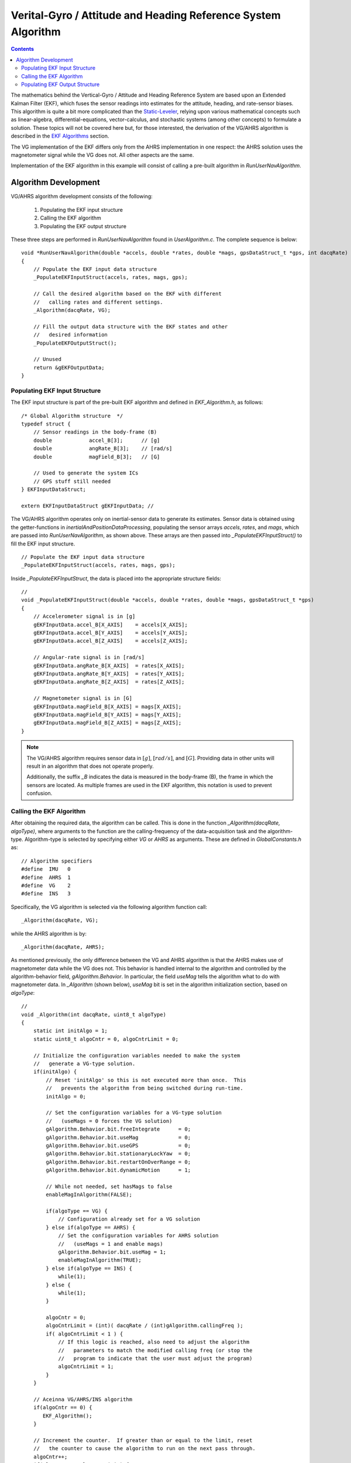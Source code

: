***************************************************************
Verital-Gyro / Attitude and Heading Reference System Algorithm
***************************************************************

.. contents:: Contents
    :local:


The mathematics behind the Vertical-Gyro / Attitude and Heading Reference System are based upon an
Extended Kalman Filter (EKF), which fuses the sensor readings into estimates for the attitude,
heading, and rate-sensor biases.  This algorithm is quite a bit more complicated than the
`Static-Leveler <../Leveler_App.html#static-leveler-application>`__, relying upon various
mathematical concepts such as linear-algebra, differential-equations, vector-calculus, and
stochastic systems (among other concepts) to formulate a solution.  These topics will not be
covered here but, for those interested, the derivation of the VG/AHRS algorithm is described in the
`EKF Algorithms <../../algorithms.html#ekf-algorithms>`__ section.
 

The VG implementation of the EKF differs only from the AHRS implementation in one respect: the AHRS
solution uses the magnetometer signal while the VG does not.  All other aspects are the same.


Implementation of the EKF algorithm in this example will consist of calling a pre-built algorithm
in *RunUserNavAlgorithm*.


Algorithm Development
=======================

VG/AHRS algorithm development consists of the following:

    1. Populating the EKF input structure
       
    2. Calling the EKF algorithm
       
    3. Populating the EKF output structure

    
These three steps are performed in *RunUserNavAlgorithm* found in *UserAlgorithm.c*.  The complete
sequence is below:

::

    void *RunUserNavAlgorithm(double *accels, double *rates, double *mags, gpsDataStruct_t *gps, int dacqRate)
    {
        // Populate the EKF input data structure
        _PopulateEKFInputStruct(accels, rates, mags, gps);
    
        // Call the desired algorithm based on the EKF with different
        //   calling rates and different settings.
        _Algorithm(dacqRate, VG);
    
        // Fill the output data structure with the EKF states and other 
        //   desired information
        _PopulateEKFOutputStruct();
    
        // Unused
        return &gEKFOutputData;
    }


Populating EKF Input Structure
--------------------------------

The EKF input structure is part of the pre-built EKF algorithm and defined in *EKF_Algorithm.h*, as
follows:

::

    /* Global Algorithm structure  */
    typedef struct {
        // Sensor readings in the body-frame (B)
        double            accel_B[3];      // [g]
        double            angRate_B[3];    // [rad/s]
        double            magField_B[3];   // [G]
        
        // Used to generate the system ICs
        // GPS stuff still needed
    } EKFInputDataStruct;

    extern EKFInputDataStruct gEKFInputData; // 


The VG/AHRS algorithm operates only on inertial-sensor data to generate its estimates.  Sensor data
is obtained using the getter-functions in *inertialAndPositionDataProcessing*, populating the
sensor arrays *accels*, *rates*, and *mags*, which are passed into *RunUserNavAlgorithm*, as shown
above.  These arrays are then passed into *_PopulateEKFInputStruct()* to fill the EKF input
structure.

::

    // Populate the EKF input data structure
    _PopulateEKFInputStruct(accels, rates, mags, gps);


Inside *_PopulateEKFInputStruct*, the data is placed into the appropriate structure fields:

::

    //
    void _PopulateEKFInputStruct(double *accels, double *rates, double *mags, gpsDataStruct_t *gps)
    {
        // Accelerometer signal is in [g]
        gEKFInputData.accel_B[X_AXIS]    = accels[X_AXIS];
        gEKFInputData.accel_B[Y_AXIS]    = accels[Y_AXIS];
        gEKFInputData.accel_B[Z_AXIS]    = accels[Z_AXIS];
    
        // Angular-rate signal is in [rad/s]
        gEKFInputData.angRate_B[X_AXIS]  = rates[X_AXIS];
        gEKFInputData.angRate_B[Y_AXIS]  = rates[Y_AXIS];
        gEKFInputData.angRate_B[Z_AXIS]  = rates[Z_AXIS];
    
        // Magnetometer signal is in [G]
        gEKFInputData.magField_B[X_AXIS] = mags[X_AXIS];
        gEKFInputData.magField_B[Y_AXIS] = mags[Y_AXIS];
        gEKFInputData.magField_B[Z_AXIS] = mags[Z_AXIS];
    }

.. note::

    The VG/AHRS algorithm requires sensor data in :math:`[g]`, :math:`[{rad / s}]`,
    and :math:`[G]`.  Providing data in other units will result in an algorithm that does not
    operate properly.

    Additionally, the suffix *_B* indicates the data is measured in the body-frame (B), the frame
    in which the sensors are located.  As multiple frames are used in the EKF algorithm, this
    notation is used to prevent confusion.


Calling the EKF Algorithm
--------------------------

After obtaining the required data, the algorithm can be called.  This is done in the function
*_Algorithm(dacqRate, algoType)*, where arguments to the function are the calling-frequency of the
data-acquisition task and the algorithm-type.  Algorithm-type is selected by specifying either *VG*
or *AHRS* as arguments.  These are defined in *GlobalConstants.h* as:

::

    // Algorithm specifiers
    #define  IMU   0
    #define  AHRS  1
    #define  VG    2
    #define  INS   3


Specifically, the VG algorithm is selected via the following algorithm function call:

::

    _Algorithm(dacqRate, VG);


while the AHRS algorithm is by:

::

    _Algorithm(dacqRate, AHRS);


As mentioned previously, the only difference between the VG and AHRS algorithm is that the AHRS
makes use of magnetometer data while the VG does not.  This behavior is handled internal to the
algorithm and controlled by the algorithm-behavior field, *gAlgorithm.Behavior*.  In particular,
the field *useMag* tells the algorithm what to do with magnetometer data.  In *_Algorithm* (shown
below), *useMag* bit is set in the algorithm initialization section, based on *algoType*:

::

    //
    void _Algorithm(int dacqRate, uint8_t algoType)
    {
        static int initAlgo = 1;
        static uint8_t algoCntr = 0, algoCntrLimit = 0;
    
        // Initialize the configuration variables needed to make the system
        //   generate a VG-type solution.
        if(initAlgo) {
            // Reset 'initAlgo' so this is not executed more than once.  This
            //   prevents the algorithm from being switched during run-time.
            initAlgo = 0;
    
            // Set the configuration variables for a VG-type solution
            //   (useMags = 0 forces the VG solution)
            gAlgorithm.Behavior.bit.freeIntegrate      = 0;
            gAlgorithm.Behavior.bit.useMag             = 0;
            gAlgorithm.Behavior.bit.useGPS             = 0;
            gAlgorithm.Behavior.bit.stationaryLockYaw  = 0;
            gAlgorithm.Behavior.bit.restartOnOverRange = 0;
            gAlgorithm.Behavior.bit.dynamicMotion      = 1;
    
            // While not needed, set hasMags to false
            enableMagInAlgorithm(FALSE);
    
            if(algoType == VG) {
                // Configuration already set for a VG solution
            } else if(algoType == AHRS) {
                // Set the configuration variables for AHRS solution
                //   (useMags = 1 and enable mags)
                gAlgorithm.Behavior.bit.useMag = 1;
                enableMagInAlgorithm(TRUE);
            } else if(algoType == INS) {
                while(1);
            } else {
                while(1);
            }
    
            algoCntr = 0;
            algoCntrLimit = (int)( dacqRate / (int)gAlgorithm.callingFreq );
            if( algoCntrLimit < 1 ) {
                // If this logic is reached, also need to adjust the algorithm
                //   parameters to match the modified calling freq (or stop the
                //   program to indicate that the user must adjust the program)
                algoCntrLimit = 1;
            }
        }
    
        // Aceinna VG/AHRS/INS algorithm
        if(algoCntr == 0) {
           EKF_Algorithm();
        }
    
        // Increment the counter.  If greater than or equal to the limit, reset
        //   the counter to cause the algorithm to run on the next pass through.
        algoCntr++;
        if(algoCntr >= algoCntrLimit) {
            algoCntr = 0;
        }
    }


**Algorithm Behavior Bits**

In addition to setting *useMag*, the initialization section sets other algorithm-behavior bits in
gAlgorithm.Behavior.  These are described in **Table 3**.


.. table:: **Table 3: Algorithm Behavior Bits**

    +----------------------+-----------------------------------------------------------------------------+
    |                      |                                                                             |
    | **bit**              | **Description**                                                             |
    |                      |                                                                             |
    +======================+=============================================================================+
    |                      || This bit controls the behavior of the propagation model in the Extended    |
    | *freeIntegrate*      || Kalman Filter.  When set true, the EKF stops performing updates for a      |
    |                      || certain time (nominally 60 seconds).  At the end of this period, the       |
    |                      || update functionality of the EKF is restored and the errors that built up   |
    |                      || over the free-integration period are removed.                              |
    |                      ||                                                                            |
    |                      || The default setting if false as this functionality cannot be commanded     |
    |                      || until the solution has converged.                                          |
    |                      ||                                                                            |
    |                      || This functionality is normally used when the user requires a good attitude |
    |                      || solution and knows short-term, extreme conditions are expected.            |
    +----------------------+-----------------------------------------------------------------------------+
    |                      || This bit instructs the algorithm to use magnetometer data to estimate      |
    | *useMag*             || a heading solution.  It does not enable the output of the magnetometer     |
    |                      || signal, which is continually being generated.                              |
    |                      ||                                                                            |
    |                      || When set true, an AHRS solution is generated and the magnetometer signal   |
    |                      || is used to estimate heading.  When false, the heading error computed by    |
    |                      || the EKF is set to zero.  In this case, no updates to heading based states  |
    |                      || are done (the z-axis rate-bias is not estimated and the heading error is   |
    |                      || not corrected.                                                             |
    +----------------------+-----------------------------------------------------------------------------+
    |                      || This bit tells the algorithm to use GPS information if available.  For the |
    | *useGPS*             || VG/AHRS algorithm, this (at present) has no effect but should be set       |
    |                      || false to prevent possible operational problems.                            |
    +----------------------+-----------------------------------------------------------------------------+
    |                      || This bit is only used as part of the INS solution.  For the VG/AHRS        |
    | *stationaryLockYaw*  || algorithm, this (at present) has no effect but should be set               |
    |                      || false to prevent possible operational problems.                            |
    +----------------------+-----------------------------------------------------------------------------+
    |                      || This bit instructs the algorithm to restart if any of the sensors exceed   |
    | *restartOnOverRange* || its operational limits.  This is nominally used for demonstration purposes |
    |                      || and should be set false to prevent the algorithm from restarting in during |
    |                      || operation.                                                                 |
    +----------------------+-----------------------------------------------------------------------------+
    |                      || The dynamic motion bit controls the transition from High-Gain mode (the    |
    | *dynamicMotion*      || initialization period of the algorithm) to Low-Gain (operational) mode.    |
    |                      || It should be set true to allow the transition to occur.  The bit can be    |
    |                      || set false to restart the algorithm in high-gain mode, if required.  But it |
    |                      || must be set high (by the user) to allow future transitions to occur.       |
    +----------------------+-----------------------------------------------------------------------------+


**Algorithm Calling Frequency**

In addition to setting algorithm behavior bits, the initialization routine sets the counter that
controls the calling-frequency of the algorithm.  It does this by calling the algorithm at some
fraction of the rate that the data-acquisition task is called.  Nominally this fraction is one and
the algorithm runs at the 200 Hz rate of the data-acquisition task.  However, this can be changed
to run the algorithm at a slower rate (say 100 Hz or 50 Hz) if the computational load does not
permit it to run at 200 Hz.


The calling rate of the algorithm is specified by *gAlgorithm.callingFreq*, which should be set
during algorithm initialization, *InitUserAlgorithm()*.  If this variable is set elsewhere in the
firmware, it must be followed by a call to *InitializeAlgorithmStruct()*, which sets other timing
variables based on *gAlgorithm.callingFreq*.  For example, this sequence of events occurs when the
algorithm-reset command is sent.


Populating EKF Output Structure
-------------------------------- 

Once the algorithm is executed, the EKF results are placed in the EKF output structure,
*gEKFOutputData*.  This is done by the function *_PopulateEKFOutputStruct()*, called in 
*RunUserNavAlgorithm*.


The complete function follows:

::

    void _PopulateEKFOutputStruct(void)
    {
        // ------------------ States ------------------

        // Position in [m]
        gEKFOutputData.position_N[0] = gKalmanFilter.Position_N[0];
        gEKFOutputData.position_N[1] = gKalmanFilter.Position_N[1];
        gEKFOutputData.position_N[2] = gKalmanFilter.Position_N[2];

        // Velocity in [m/s]
        gEKFOutputData.velocity_N[0] = gKalmanFilter.Velocity_N[0];
        gEKFOutputData.velocity_N[1] = gKalmanFilter.Velocity_N[1];
        gEKFOutputData.velocity_N[2] = gKalmanFilter.Velocity_N[2];

        // Position in [N/A]
        gEKFOutputData.quaternion_BinN[0] = gKalmanFilter.quaternion[0];
        gEKFOutputData.quaternion_BinN[1] = gKalmanFilter.quaternion[1];
        gEKFOutputData.quaternion_BinN[2] = gKalmanFilter.quaternion[2];
        gEKFOutputData.quaternion_BinN[3] = gKalmanFilter.quaternion[3];

        // Angular-rate bias in [deg/sec]
        gEKFOutputData.angRateBias_B[0] = gKalmanFilter.rateBias_B[0] * RAD_TO_DEG;
        gEKFOutputData.angRateBias_B[1] = gKalmanFilter.rateBias_B[1] * RAD_TO_DEG;
        gEKFOutputData.angRateBias_B[2] = gKalmanFilter.rateBias_B[2] * RAD_TO_DEG;

        // Acceleration-bias in [m/s^2]
        gEKFOutputData.accelBias_B[0] = gKalmanFilter.accelBias_B[0] * ACCEL_DUE_TO_GRAV;
        gEKFOutputData.accelBias_B[1] = gKalmanFilter.accelBias_B[1] * ACCEL_DUE_TO_GRAV;
        gEKFOutputData.accelBias_B[2] = gKalmanFilter.accelBias_B[2] * ACCEL_DUE_TO_GRAV;

        // ------------------ Derived variables ------------------

        // Euler-angles in [deg]
        gEKFOutputData.eulerAngs_BinN[0] = gKalmanFilter.eulerAngles[0] * RAD_TO_DEG;
        gEKFOutputData.eulerAngs_BinN[1] = gKalmanFilter.eulerAngles[1] * RAD_TO_DEG;
        gEKFOutputData.eulerAngs_BinN[2] = gKalmanFilter.eulerAngles[2] * RAD_TO_DEG;

        // Angular-rate in [deg/s]
        gEKFOutputData.corrAngRates_B[0] = ( gEKFInputData.angRate_B[0] - gKalmanFilter.rateBias_B[0] ) * RAD_TO_DEG;
        gEKFOutputData.corrAngRates_B[1] = ( gEKFInputData.angRate_B[1] - gKalmanFilter.rateBias_B[1] ) * RAD_TO_DEG;
        gEKFOutputData.corrAngRates_B[2] = ( gEKFInputData.angRate_B[2] - gKalmanFilter.rateBias_B[2] ) * RAD_TO_DEG;

        // Acceleration in [m/s^2]
        gEKFOutputData.corrAccel_B[0] = ( gEKFInputData.accel_B[0] - gKalmanFilter.accelBias_B[0] ) * ACCEL_DUE_TO_GRAV;
        gEKFOutputData.corrAccel_B[1] = ( gEKFInputData.accel_B[1] - gKalmanFilter.accelBias_B[1] ) * ACCEL_DUE_TO_GRAV;
        gEKFOutputData.corrAccel_B[2] = ( gEKFInputData.accel_B[2] - gKalmanFilter.accelBias_B[2] ) * ACCEL_DUE_TO_GRAV;

        // ------------------ Algorithm flags ------------------
        gEKFOutputData.opMode         = gAlgorithm.state;
        gEKFOutputData.linAccelSwitch = gAlgorithm.linAccelSwitch;
        gEKFOutputData.turnSwitchFlag = gBitStatus.swStatus.bit.turnSwitch;
    }


These values can now be referenced by the serial messaging routines that create and populate output
messages.

